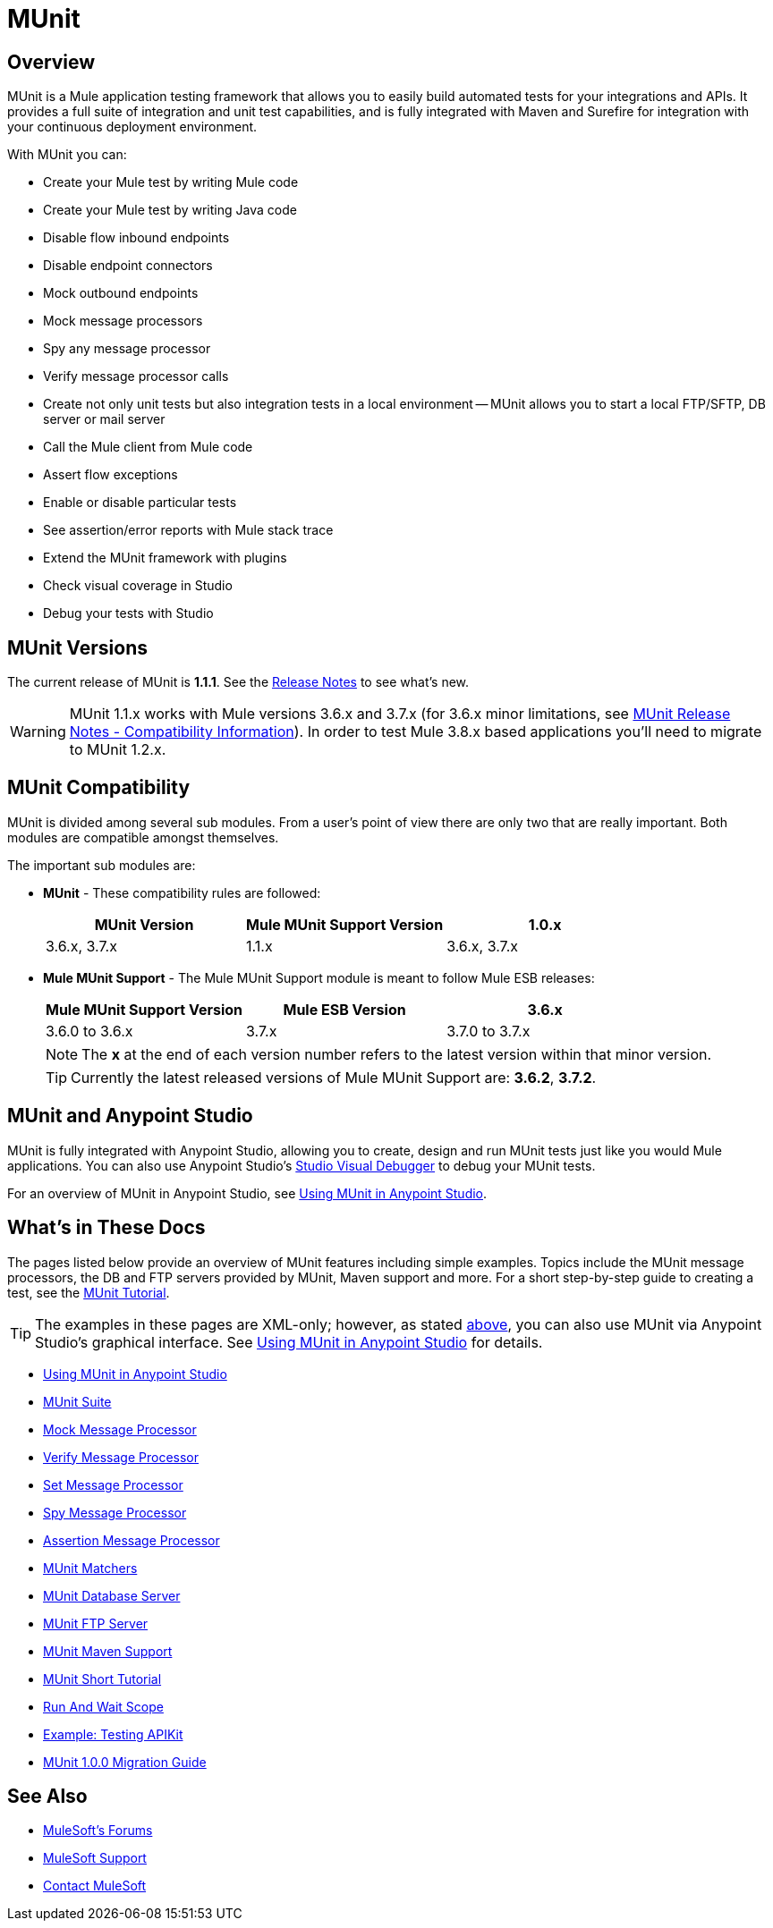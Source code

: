 = MUnit
:version-info: 3.7.0 and newer
:keywords: munit, testing, unit testing

== Overview

MUnit is a Mule application testing framework that allows you to easily build automated tests for your integrations and APIs. It provides a full suite of integration and unit test capabilities, and is fully integrated with Maven and Surefire for integration with your continuous deployment environment.

With MUnit you can:

* Create your Mule test by writing Mule code
* Create your Mule test by writing Java code
* Disable flow inbound endpoints
* Disable endpoint connectors
* Mock outbound endpoints
* Mock message processors
* Spy any message processor
* Verify message processor calls
* Create not only unit tests but also integration tests in a local environment -- MUnit allows you to start a local FTP/SFTP, DB server or mail server
* Call the Mule client from Mule code
* Assert flow exceptions
* Enable or disable particular tests
* See assertion/error reports with Mule stack trace
* Extend the MUnit framework with plugins
* Check visual coverage in Studio
* Debug your tests with Studio

== MUnit Versions

The current release of MUnit is *1.1.1*.
See the link:/release-notes/munit-1.1.1-release-notes[Release Notes] to see what's new.

[WARNING] 
MUnit 1.1.x works with Mule versions 3.6.x and 3.7.x (for 3.6.x minor limitations, see link:/release-notes/munit-1.1.1-release-notes#compatibility-information[MUnit Release Notes - Compatibility Information]).
In order to test Mule 3.8.x based applications you'll need to migrate to MUnit 1.2.x.

== MUnit Compatibility

MUnit is divided among several sub modules. From a user's point of view there are only two that are really important. Both modules are compatible amongst themselves.

The important sub modules are:

* *MUnit* - These compatibility rules are followed:
+
[cols=",,",options="header"]
|===
|MUnit Version |Mule MUnit Support Version
|1.0.x |3.6.x, 3.7.x
|1.1.x |3.6.x, 3.7.x
|===
* *Mule MUnit Support* - The Mule MUnit Support module is meant to follow Mule ESB releases:
+
[cols=",,",options="header"]
|===
|Mule MUnit Support Version |Mule ESB Version
|3.6.x |3.6.0 to 3.6.x
|3.7.x |3.7.0 to 3.7.x
|===
+
[NOTE]
The *x* at the end of each version number refers to the latest version within that minor version.
+
[TIP]
Currently the latest released versions of Mule MUnit Support are: *3.6.2*, *3.7.2*.

[[studio]]
== MUnit and Anypoint Studio

MUnit is fully integrated with Anypoint Studio, allowing you to create, design and run MUnit tests just like you would Mule applications. You can also use Anypoint Studio's link:/mule-user-guide/v/3.7/studio-visual-debugger[Studio Visual Debugger] to debug your MUnit tests.

For an overview of MUnit in Anypoint Studio, see link:/munit/v/1.1.1/using-munit-in-anypoint-studio[Using MUnit in Anypoint Studio].

== What's in These Docs

The pages listed below provide an overview of MUnit features including simple examples. Topics include the MUnit message processors, the DB and FTP servers provided by MUnit, Maven support and more. For a short step-by-step guide to creating a test, see the link:/munit/v/1.1.1/munit-short-tutorial[MUnit Tutorial].

TIP: The examples in these pages are XML-only; however, as stated <<studio,above>>, you can also use MUnit via Anypoint Studio's graphical interface. See link:/munit/v/1.1.1/using-munit-in-anypoint-studio[Using MUnit in Anypoint Studio] for details.

* link:/munit/v/1.1.1/using-munit-in-anypoint-studio[Using MUnit in Anypoint Studio]
* link:/munit/v/1.1.1/munit-suite[MUnit Suite]
* link:/munit/v/1.1.1/mock-message-processor[Mock Message Processor]
* link:/munit/v/1.1.1/verify-message-processor[Verify Message Processor]
* link:/munit/v/1.1.1/set-message-processor[Set Message Processor]
* link:/munit/v/1.1.1/spy-message-processor[Spy Message Processor]
* link:/munit/v/1.1.1/assertion-message-processor[Assertion Message Processor]
* link:/munit/v/1.1.1/munit-matchers[MUnit Matchers]
* link:/munit/v/1.1.1/munit-database-server[MUnit Database Server]
* link:/munit/v/1.1.1/munit-ftp-server[MUnit FTP Server]
* link:/munit/v/1.1.1/munit-maven-support[MUnit Maven Support]
* link:/munit/v/1.1.1/munit-short-tutorial[MUnit Short Tutorial]
* link:/munit/v/1.1.1/run-and-wait-scope[Run And Wait Scope]
* link:/munit/v/1.1.1/example-testing-apikit[Example: Testing APIKit]
* link:/munit/v/1.1.1/munit-1.0.0-migration-guide[MUnit 1.0.0 Migration Guide]

== See Also

* link:http://forums.mulesoft.com[MuleSoft's Forums]
* link:https://www.mulesoft.com/support-and-services/mule-esb-support-license-subscription[MuleSoft Support]
* mailto:support@mulesoft.com[Contact MuleSoft]
